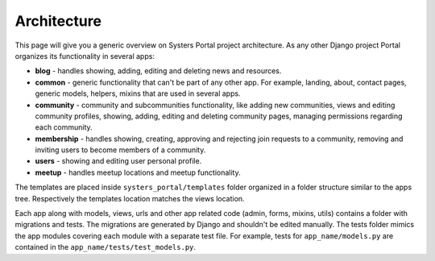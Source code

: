 Architecture
============

This page will give you a generic overview on Systers Portal project architecture.
As any other Django project Portal organizes its functionality in several apps:

* **blog** - handles showing, adding, editing and deleting news and resources.
* **common** - generic functionality that can't be part of any other app.
  For example, landing, about, contact pages, generic models, helpers, mixins
  that are used in several apps.
* **community** - community and subcommunities functionality, like
  adding new communities, views and editing community profiles, showing, adding,
  editing and deleting community pages, managing permissions regarding each
  community.
* **membership** - handles showing, creating, approving and rejecting join
  requests to a community, removing and inviting users to become members of a
  community.
* **users** - showing and editing user personal profile.
* **meetup** - handles meetup locations and meetup functionality.

The templates are placed inside ``systers_portal/templates`` folder organized
in a folder structure similar to the apps tree. Respectively the templates
location matches the views location.

Each app along with models, views, urls and other app related code (admin, forms,
mixins, utils) contains a folder with migrations and tests. The migrations
are generated by Django and shouldn't be edited manually. The tests folder
mimics the app modules covering each module with a separate test file. For
example, tests for ``app_name/models.py`` are contained in the
``app_name/tests/test_models.py``.
